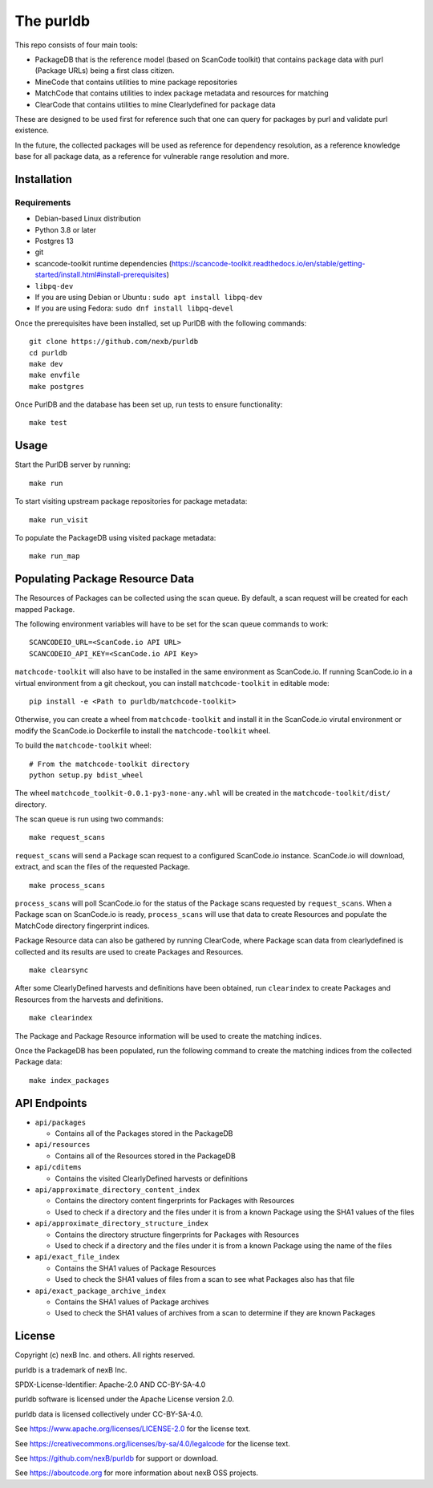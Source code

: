 The purldb
==========
This repo consists of four main tools:

- PackageDB that is the reference model (based on ScanCode toolkit)
  that contains package data with purl (Package URLs) being a first
  class citizen.
- MineCode that contains utilities to mine package repositories
- MatchCode that contains utilities to index package metadata and resources for
  matching
- ClearCode that contains utilities to mine Clearlydefined for package data

These are designed to be used first for reference such that one can query for
packages by purl and validate purl existence.

In the future, the collected packages will be used as reference for dependency
resolution, as a reference knowledge base for all package data, as a reference
for vulnerable range resolution and more.


Installation
------------
Requirements
############
* Debian-based Linux distribution
* Python 3.8 or later
* Postgres 13
* git
* scancode-toolkit runtime dependencies (https://scancode-toolkit.readthedocs.io/en/stable/getting-started/install.html#install-prerequisites)
* ``libpq-dev``
*     If you are using Debian or Ubuntu : ``sudo apt install libpq-dev``
*     If you are using Fedora: ``sudo dnf install libpq-devel``

Once the prerequisites have been installed, set up PurlDB with the following commands:
::

    git clone https://github.com/nexb/purldb
    cd purldb
    make dev
    make envfile
    make postgres

Once PurlDB and the database has been set up, run tests to ensure functionality:
::

    make test


Usage
-----
Start the PurlDB server by running:
::

    make run

To start visiting upstream package repositories for package metadata:
::

    make run_visit

To populate the PackageDB using visited package metadata:
::

    make run_map

Populating Package Resource Data
--------------------------------

The Resources of Packages can be collected using the scan queue. By default, a
scan request will be created for each mapped Package.

The following environment variables will have to be set for the scan queue
commands to work:
::

    SCANCODEIO_URL=<ScanCode.io API URL>
    SCANCODEIO_API_KEY=<ScanCode.io API Key>

``matchcode-toolkit`` will also have to be installed in the same environment as
ScanCode.io. If running ScanCode.io in a virtual environment from a git
checkout, you can install ``matchcode-toolkit`` in editable mode:
::

    pip install -e <Path to purldb/matchcode-toolkit>

Otherwise, you can create a wheel from ``matchcode-toolkit`` and install it in
the ScanCode.io virutal environment or modify the ScanCode.io Dockerfile to
install the ``matchcode-toolkit`` wheel.

To build the ``matchcode-toolkit`` wheel:
::

    # From the matchcode-toolkit directory
    python setup.py bdist_wheel

The wheel ``matchcode_toolkit-0.0.1-py3-none-any.whl`` will be created in the
``matchcode-toolkit/dist/`` directory.

The scan queue is run using two commands:
::

    make request_scans

``request_scans`` will send a Package scan request to a configured ScanCode.io
instance. ScanCode.io will download, extract, and scan the files of the
requested Package.
::

    make process_scans

``process_scans`` will poll ScanCode.io for the status of the Package scans
requested by ``request_scans``. When a Package scan on ScanCode.io is ready,
``process_scans`` will use that data to create Resources and populate the
MatchCode directory fingerprint indices.

Package Resource data can also be gathered by running ClearCode, where Package
scan data from clearlydefined is collected and its results are used to create
Packages and Resources.
::

    make clearsync

After some ClearlyDefined harvests and definitions have been obtained, run
``clearindex`` to create Packages and Resources from the harvests and
definitions.
::

    make clearindex

The Package and Package Resource information will be used to create the matching indices.

Once the PackageDB has been populated, run the following command to create the
matching indices from the collected Package data:
::

    make index_packages


API Endpoints
-------------

* ``api/packages``

  * Contains all of the Packages stored in the PackageDB

* ``api/resources``

  * Contains all of the Resources stored in the PackageDB

* ``api/cditems``

  * Contains the visited ClearlyDefined harvests or definitions

* ``api/approximate_directory_content_index``

  * Contains the directory content fingerprints for Packages with Resources
  * Used to check if a directory and the files under it is from a known Package using the SHA1 values of the files

* ``api/approximate_directory_structure_index``

  * Contains the directory structure fingerprints for Packages with Resources
  * Used to check if a directory and the files under it is from a known Package using the name of the files

* ``api/exact_file_index``

  * Contains the SHA1 values of Package Resources
  * Used to check the SHA1 values of files from a scan to see what Packages also has that file

* ``api/exact_package_archive_index``

  * Contains the SHA1 values of Package archives
  * Used to check the SHA1 values of archives from a scan to determine if they are known Packages


License
-------

Copyright (c) nexB Inc. and others. All rights reserved.

purldb is a trademark of nexB Inc.

SPDX-License-Identifier: Apache-2.0 AND CC-BY-SA-4.0

purldb software is licensed under the Apache License version 2.0.

purldb data is licensed collectively under CC-BY-SA-4.0.

See https://www.apache.org/licenses/LICENSE-2.0 for the license text.

See https://creativecommons.org/licenses/by-sa/4.0/legalcode for the license text.

See https://github.com/nexB/purldb for support or download.

See https://aboutcode.org for more information about nexB OSS projects.
